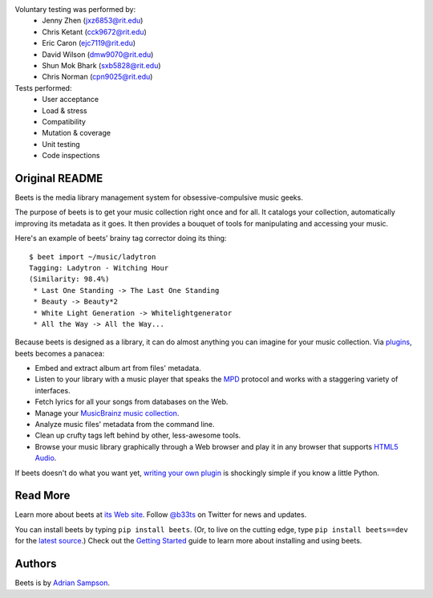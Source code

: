 Voluntary testing was performed by:  
   * Jenny Zhen (jxz6853@rit.edu)
   * Chris Ketant (cck9672@rit.edu)
   * Eric Caron (ejc7119@rit.edu)
   * David Wilson (dmw9070@rit.edu)
   * Shun Mok Bhark (sxb5828@rit.edu)
   * Chris Norman (cpn9025@rit.edu)

Tests performed:
   * User acceptance
   * Load & stress
   * Compatibility
   * Mutation & coverage
   * Unit testing
   * Code inspections

Original README
---------------

Beets is the media library management system for obsessive-compulsive music
geeks.

The purpose of beets is to get your music collection right once and for all.
It catalogs your collection, automatically improving its metadata as it goes.
It then provides a bouquet of tools for manipulating and accessing your music.

Here's an example of beets' brainy tag corrector doing its thing::

  $ beet import ~/music/ladytron
  Tagging: Ladytron - Witching Hour
  (Similarity: 98.4%)
   * Last One Standing -> The Last One Standing
   * Beauty -> Beauty*2
   * White Light Generation -> Whitelightgenerator
   * All the Way -> All the Way...

Because beets is designed as a library, it can do almost anything you can
imagine for your music collection. Via `plugins`_, beets becomes a panacea:

- Embed and extract album art from files' metadata.
- Listen to your library with a music player that speaks the `MPD`_ protocol
  and works with a staggering variety of interfaces.
- Fetch lyrics for all your songs from databases on the Web.
- Manage your `MusicBrainz music collection`_.
- Analyze music files' metadata from the command line.
- Clean up crufty tags left behind by other, less-awesome tools.
- Browse your music library graphically through a Web browser and play it in any
  browser that supports `HTML5 Audio`_.

If beets doesn't do what you want yet, `writing your own plugin`_ is
shockingly simple if you know a little Python.

.. _plugins: http://beets.readthedocs.org/page/plugins/
.. _MPD: http://mpd.wikia.com/
.. _MusicBrainz music collection: http://musicbrainz.org/doc/Collections/
.. _writing your own plugin:
    http://beets.readthedocs.org/page/plugins/#writing-plugins
.. _HTML5 Audio:
    http://www.w3.org/TR/html-markup/audio.html

Read More
---------

Learn more about beets at `its Web site`_. Follow `@b33ts`_ on Twitter for
news and updates.

You can install beets by typing ``pip install beets``. (Or, to live on the
cutting edge, type ``pip install beets==dev`` for the `latest source`_.) Check
out the `Getting Started`_ guide to learn more about installing and using beets.

.. _its Web site: http://beets.radbox.org/
.. _Getting Started: http://beets.readthedocs.org/page/guides/main.html
.. _@b33ts: http://twitter.com/b33ts/
.. _latest source: https://github.com/sampsyo/beets/tarball/master#egg=beets-dev

Authors
-------

Beets is by `Adrian Sampson`_.

.. _Adrian Sampson: mailto:adrian@radbox.org

